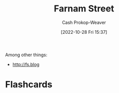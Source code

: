 :PROPERTIES:
:ID:       3c2ba4ec-1daa-4ea4-a4fb-641493b4ac91
:LAST_MODIFIED: [2023-09-05 Tue 20:19]
:END:
#+title: Farnam Street
#+hugo_custom_front_matter: :slug "3c2ba4ec-1daa-4ea4-a4fb-641493b4ac91"
#+author: Cash Prokop-Weaver
#+date: [2022-10-28 Fri 15:37]
#+filetags: :person:
Among other things:

- http://fs.blog
* Flashcards
